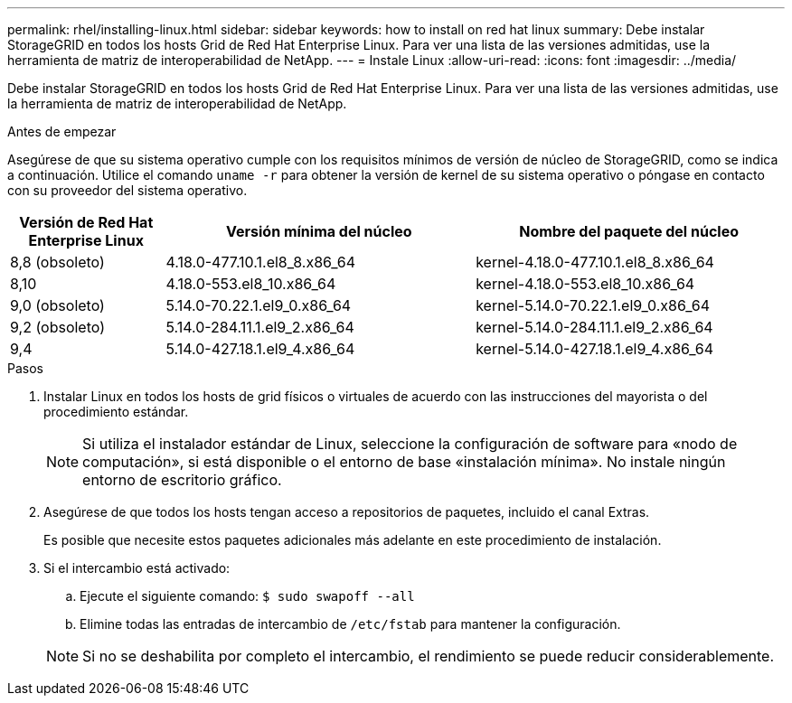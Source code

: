 ---
permalink: rhel/installing-linux.html 
sidebar: sidebar 
keywords: how to install on red hat linux 
summary: Debe instalar StorageGRID en todos los hosts Grid de Red Hat Enterprise Linux. Para ver una lista de las versiones admitidas, use la herramienta de matriz de interoperabilidad de NetApp. 
---
= Instale Linux
:allow-uri-read: 
:icons: font
:imagesdir: ../media/


[role="lead"]
Debe instalar StorageGRID en todos los hosts Grid de Red Hat Enterprise Linux. Para ver una lista de las versiones admitidas, use la herramienta de matriz de interoperabilidad de NetApp.

.Antes de empezar
Asegúrese de que su sistema operativo cumple con los requisitos mínimos de versión de núcleo de StorageGRID, como se indica a continuación. Utilice el comando `uname -r` para obtener la versión de kernel de su sistema operativo o póngase en contacto con su proveedor del sistema operativo.

[cols="1a,2a,2a"]
|===
| Versión de Red Hat Enterprise Linux | Versión mínima del núcleo | Nombre del paquete del núcleo 


 a| 
8,8 (obsoleto)
 a| 
4.18.0-477.10.1.el8_8.x86_64
 a| 
kernel-4.18.0-477.10.1.el8_8.x86_64



 a| 
8,10
 a| 
4.18.0-553.el8_10.x86_64
 a| 
kernel-4.18.0-553.el8_10.x86_64



 a| 
9,0 (obsoleto)
 a| 
5.14.0-70.22.1.el9_0.x86_64
 a| 
kernel-5.14.0-70.22.1.el9_0.x86_64



 a| 
9,2 (obsoleto)
 a| 
5.14.0-284.11.1.el9_2.x86_64
 a| 
kernel-5.14.0-284.11.1.el9_2.x86_64



 a| 
9,4
 a| 
5.14.0-427.18.1.el9_4.x86_64
 a| 
kernel-5.14.0-427.18.1.el9_4.x86_64

|===
.Pasos
. Instalar Linux en todos los hosts de grid físicos o virtuales de acuerdo con las instrucciones del mayorista o del procedimiento estándar.
+

NOTE: Si utiliza el instalador estándar de Linux, seleccione la configuración de software para «nodo de computación», si está disponible o el entorno de base «instalación mínima». No instale ningún entorno de escritorio gráfico.

. Asegúrese de que todos los hosts tengan acceso a repositorios de paquetes, incluido el canal Extras.
+
Es posible que necesite estos paquetes adicionales más adelante en este procedimiento de instalación.

. Si el intercambio está activado:
+
.. Ejecute el siguiente comando: `$ sudo swapoff --all`
.. Elimine todas las entradas de intercambio de `/etc/fstab` para mantener la configuración.


+

NOTE: Si no se deshabilita por completo el intercambio, el rendimiento se puede reducir considerablemente.



